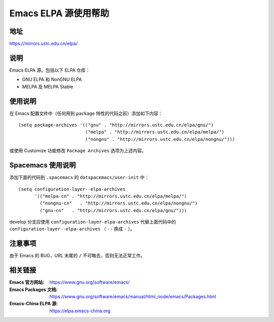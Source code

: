 =====================
Emacs ELPA 源使用帮助
=====================

地址
====

https://mirrors.ustc.edu.cn/elpa/

说明
====

Emacs ELPA 源。包括以下 ELPA 仓库：

- GNU ELPA 和 NonGNU ELPA
- MELPA 及 MELPA Stable

使用说明
========

在 Emacs 配置文件中（任何用到 ``package`` 特性的代码之前）添加如下内容：

::

   (setq package-archives '(("gnu" . "http://mirrors.ustc.edu.cn/elpa/gnu/")
                            ("melpa" . "http://mirrors.ustc.edu.cn/elpa/melpa/")
                            ("nongnu" . "http://mirrors.ustc.edu.cn/elpa/nongnu/")))

或使用 Customize 功能修改 ``Package Archives`` 选项为上述内容。

Spacemacs 使用说明
==================

添加下面的代码到 ``.spacemacs`` 的 ``dotspacemacs/user-init`` 中：

::

   (setq configuration-layer--elpa-archives
         '(("melpa-cn" . "http://mirrors.ustc.edu.cn/elpa/melpa/")
           ("nongnu-cn"   . "http://mirrors.ustc.edu.cn/elpa/nongnu/")
           ("gnu-cn"   . "http://mirrors.ustc.edu.cn/elpa/gnu/")))

develop 分支应使用 ``configuration-layer-elpa-archives`` 代替上面代码中的 ``configuration-layer--elpa-archives`` （ ``--`` 换成 ``-`` ）。

注意事项
========

由于 Emacs 的 BUG，URL 末尾的 ``/`` 不可略去，否则无法正常工作。

相关链接
========

:Emacs 官方网站: https://www.gnu.org/software/emacs/
:Emacs Packages 文档: https://www.gnu.org/software/emacs/manual/html_node/emacs/Packages.html
:Emacs-China ELPA 源: https://elpa.emacs-china.org
